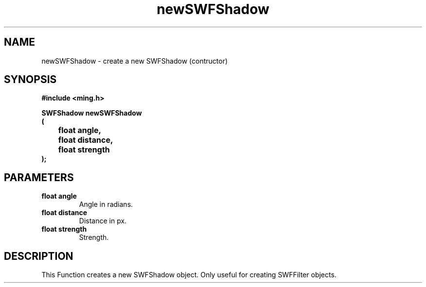 .\" WARNING! THIS FILE WAS GENERATED AUTOMATICALLY BY c2man!
.\" DO NOT EDIT! CHANGES MADE TO THIS FILE WILL BE LOST!
.TH "newSWFShadow" 3 "1 October 2008" "c2man filter.c"
.SH "NAME"
newSWFShadow \- create a new SWFShadow (contructor)
.SH "SYNOPSIS"
.ft B
#include <ming.h>
.br
.sp
SWFShadow newSWFShadow
.br
(
.br
	float angle,
.br
	float distance,
.br
	float strength
.br
);
.ft R
.SH "PARAMETERS"
.TP
.B "float angle"
Angle in radians.
.TP
.B "float distance"
Distance in px.
.TP
.B "float strength"
Strength.
.SH "DESCRIPTION"
This Function creates a new SWFShadow object. Only useful for creating
SWFFilter objects.

